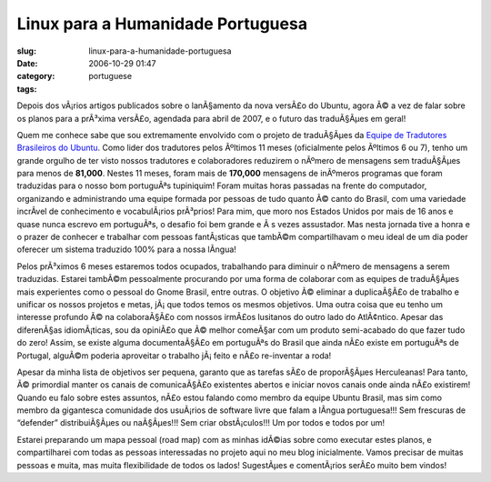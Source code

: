 Linux para a Humanidade Portuguesa
##################################
:slug: linux-para-a-humanidade-portuguesa
:date: 2006-10-29 01:47
:category:
:tags: portuguese

Depois dos vÃ¡rios artigos publicados sobre o lanÃ§amento da nova
versÃ£o do Ubuntu, agora Ã© a vez de falar sobre os planos para a
prÃ³xima versÃ£o, agendada para abril de 2007, e o futuro das
traduÃ§Ãµes em geral!

Quem me conhece sabe que sou extremamente envolvido com o projeto de
traduÃ§Ãµes da `Equipe de Tradutores Brasileiros do
Ubuntu <https://launchpad.net/people/ubuntu-l10n-pt-br>`__. Como lider
dos tradutores pelos Ãºltimos 11 meses (oficialmente pelos Ãºltimos 6 ou
7), tenho um grande orgulho de ter visto nossos tradutores e
colaboradores reduzirem o nÃºmero de mensagens sem traduÃ§Ãµes para
menos de **81,000**. Nestes 11 meses, foram mais de **170,000**
mensagens de inÃºmeros programas que foram traduzidas para o nosso bom
portuguÃªs tupiniquim! Foram muitas horas passadas na frente do
computador, organizando e administrando uma equipe formada por pessoas
de tudo quanto Ã© canto do Brasil, com uma variedade incrÃ­vel de
conhecimento e vocabulÃ¡rios prÃ³prios! Para mim, que moro nos Estados
Unidos por mais de 16 anos e quase nunca escrevo em portuguÃªs, o
desafio foi bem grande e Ã s vezes assustador. Mas nesta jornada tive a
honra e o prazer de conhecer e trabalhar com pessoas fantÃ¡sticas que
tambÃ©m compartilhavam o meu ideal de um dia poder oferecer um sistema
traduzido 100% para a nossa lÃ­ngua!

Pelos prÃ³ximos 6 meses estaremos todos ocupados, trabalhando para
diminuir o nÃºmero de mensagens a serem traduzidas. Estarei tambÃ©m
pessoalmente procurando por uma forma de colaborar com as equipes de
traduÃ§Ãµes mais experientes como o pessoal do Gnome Brasil, entre
outras. O objetivo Ã© eliminar a duplicaÃ§Ã£o de trabalho e unificar os
nossos projetos e metas, jÃ¡ que todos temos os mesmos objetivos. Uma
outra coisa que eu tenho um interesse profundo Ã© na colaboraÃ§Ã£o com
nossos irmÃ£os lusitanos do outro lado do AtlÃ¢ntico. Apesar das
diferenÃ§as idiomÃ¡ticas, sou da opiniÃ£o que Ã© melhor comeÃ§ar com um
produto semi-acabado do que fazer tudo do zero! Assim, se existe alguma
documentaÃ§Ã£o em portuguÃªs do Brasil que ainda nÃ£o existe em
portuguÃªs de Portugal, alguÃ©m poderia aproveitar o trabalho jÃ¡ feito
e nÃ£o re-inventar a roda!

Apesar da minha lista de objetivos ser pequena, garanto que as tarefas
sÃ£o de proporÃ§Ãµes Herculeanas! Para tanto, Ã© primordial manter os
canais de comunicaÃ§Ã£o existentes abertos e iniciar novos canais onde
ainda nÃ£o existirem! Quando eu falo sobre estes assuntos, nÃ£o estou
falando como membro da equipe Ubuntu Brasil, mas sim como membro da
gigantesca comunidade dos usuÃ¡rios de software livre que falam a
lÃ­ngua portuguesa!!! Sem frescuras de “defender” distribuiÃ§Ãµes ou
naÃ§Ãµes!!! Sem criar obstÃ¡culos!!! Um por todos e todos por um!

Estarei preparando um mapa pessoal (road map) com as minhas idÃ©ias
sobre como executar estes planos, e compartilharei com todas as pessoas
interessadas no projeto aqui no meu blog inicialmente. Vamos precisar de
muitas pessoas e muita, mas muita flexibilidade de todos os lados!
SugestÃµes e comentÃ¡rios serÃ£o muito bem vindos!
